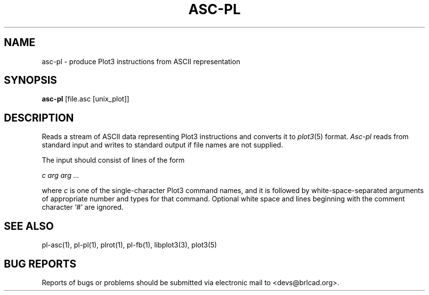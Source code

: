 .TH ASC-PL 1 BRL-CAD
.\"                       A S C - P L . 1
.\" BRL-CAD
.\"
.\" Copyright (c) 2005-2012 United States Government as represented by
.\" the U.S. Army Research Laboratory.
.\"
.\" Redistribution and use in source (Docbook format) and 'compiled'
.\" forms (PDF, PostScript, HTML, RTF, etc), with or without
.\" modification, are permitted provided that the following conditions
.\" are met:
.\"
.\" 1. Redistributions of source code (Docbook format) must retain the
.\" above copyright notice, this list of conditions and the following
.\" disclaimer.
.\"
.\" 2. Redistributions in compiled form (transformed to other DTDs,
.\" converted to PDF, PostScript, HTML, RTF, and other formats) must
.\" reproduce the above copyright notice, this list of conditions and
.\" the following disclaimer in the documentation and/or other
.\" materials provided with the distribution.
.\"
.\" 3. The name of the author may not be used to endorse or promote
.\" products derived from this documentation without specific prior
.\" written permission.
.\"
.\" THIS DOCUMENTATION IS PROVIDED BY THE AUTHOR AS IS'' AND ANY
.\" EXPRESS OR IMPLIED WARRANTIES, INCLUDING, BUT NOT LIMITED TO, THE
.\" IMPLIED WARRANTIES OF MERCHANTABILITY AND FITNESS FOR A PARTICULAR
.\" PURPOSE ARE DISCLAIMED. IN NO EVENT SHALL THE AUTHOR BE LIABLE FOR
.\" ANY DIRECT, INDIRECT, INCIDENTAL, SPECIAL, EXEMPLARY, OR
.\" CONSEQUENTIAL DAMAGES (INCLUDING, BUT NOT LIMITED TO, PROCUREMENT
.\" OF SUBSTITUTE GOODS OR SERVICES; LOSS OF USE, DATA, OR PROFITS; OR
.\" BUSINESS INTERRUPTION) HOWEVER CAUSED AND ON ANY THEORY OF
.\" LIABILITY, WHETHER IN CONTRACT, STRICT LIABILITY, OR TORT
.\" (INCLUDING NEGLIGENCE OR OTHERWISE) ARISING IN ANY WAY OUT OF THE
.\" USE OF THIS DOCUMENTATION, EVEN IF ADVISED OF THE POSSIBILITY OF
.\" SUCH DAMAGE.
.\"
.\".\".\"
.SH NAME
asc-pl \- produce Plot3 instructions from ASCII representation
.SH SYNOPSIS
.B asc-pl
[file.asc [unix_plot]]
.SH DESCRIPTION
Reads a stream of ASCII data representing Plot3 instructions
and converts it to
.IR plot3 (5)
format.
.I Asc-pl
reads from standard input and writes to standard output
if file names are not supplied.
.PP
The input should consist of lines of the form
.sp
.ti +5
.I c arg arg ...
.sp
where
.I c
is one of the single-character Plot3 command names,
and it is followed by white-space-separated arguments
of appropriate number and types for that command.
Optional white space and lines beginning with the comment character
`#' are ignored.
.SH "SEE ALSO"
pl-asc(1), pl-pl(1), plrot(1), pl-fb(1), libplot3(3), plot3(5)
.SH "BUG REPORTS"
Reports of bugs or problems should be submitted via electronic
mail to <devs@brlcad.org>.
